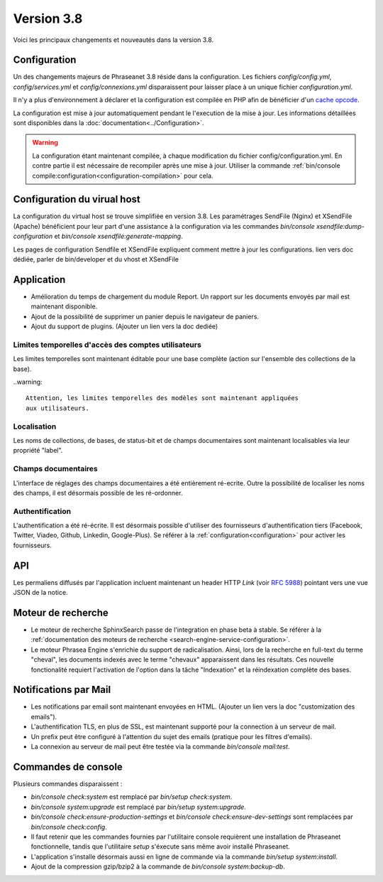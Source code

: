 Version 3.8
===========

Voici les principaux changements et nouveautés dans la version 3.8.

Configuration
-------------

Un des changements majeurs de Phraseanet 3.8 réside dans la configuration. Les
fichiers *config/config.yml*, *config/services.yml* et *config/connexions.yml*
disparaissent pour laisser place à un unique fichier *configuration.yml*.

Il n'y a plus d'environnement à déclarer et la configuration est compilée en
PHP afin de bénéficier d'un `cache opcode`_.

La configuration est mise à jour automatiquement pendant le l'execution de la
mise à jour. Les informations détaillées sont disponibles dans la
:doc:`documentation<../Configuration>`.

.. warning::

    La configuration étant maintenant compilée, à chaque modification du fichier
    config/configuration.yml. En contre partie il est nécessaire de recompiler
    après une mise à jour.
    Utiliser la commande :ref:`bin/console compile:configuration<configuration-compilation>`
    pour cela.

Configuration du virual host
----------------------------

La configuration du virtual host se trouve simplifiée en version 3.8. Les
paramétrages SendFile (Nginx) et XSendFile (Apache) bénéficient pour leur part
d'une assistance à la configuration via les commandes
`bin/console xsendfile:dump-configuration` et `bin/console xsendfile:generate-mapping`.

Les pages de configuration Sendfile et XSendFile expliquent comment mettre à
jour les configurations.
lien vers doc dédiée, parler de bin/developer et du vhost et XSendFile

Application
-----------

- Amélioration du temps de chargement du module Report. Un rapport sur les
  documents envoyés par mail est maintenant disponible.
- Ajout de la possibilité de supprimer un panier depuis le navigateur de
  paniers.
- Ajout du support de plugins.
  (Ajouter un lien vers la doc dediée)

Limites temporelles d'accès des comptes utilisateurs
****************************************************

Les limites temporelles sont maintenant éditable pour une base complète (action
sur l'ensemble des collections de la base).

..warning::

    Attention, les limites temporelles des modèles sont maintenant appliquées
    aux utilisateurs.

Localisation
************

Les noms de collections, de bases, de status-bit et de champs documentaires
sont maintenant localisables via leur propriété "label".

Champs documentaires
********************

L'interface de réglages des champs documentaires a été entièrement ré-ecrite.
Outre la possibilité de localiser les noms des champs, il est désormais
possible de les ré-ordonner.

Authentification
****************

L'authentification a été ré-écrite. Il est désormais possible d'utiliser
des fournisseurs d'authentification tiers (Facebook, Twitter, Viadeo, Github,
Linkedin, Google-Plus). Se référer à la :ref:`configuration<configuration>` pour
activer les fournisseurs.

API
---

Les permaliens diffusés par l'application incluent maintenant un header HTTP
`Link` (voir `RFC 5988`_) pointant vers une vue JSON de la notice.

Moteur de recherche
-------------------

- Le moteur de recherche SphinxSearch passe de l'integration en phase beta à
  stable. Se référer à la
  :ref:`documentation des moteurs de recherche <search-engine-service-configuration>`.
- Le moteur Phrasea Engine s'enrichie du support de radicalisation. Ainsi, lors
  de la recherche en full-text du terme "cheval", les documents indexés avec le
  terme "chevaux" apparaissent dans les résultats. Ces nouvelle fonctionalité
  requiert l'activation de l'option dans la tâche "Indexation" et la
  réindexation complète des bases.

Notifications par Mail
----------------------

- Les notifications par email sont maintenant envoyées en HTML.
  (Ajouter un lien vers la doc "customization des emails").
- L'authentification TLS, en plus de SSL, est maintenant supporté pour la
  connection à un serveur de mail.
- Un prefix peut être configuré à l'attention du sujet des emails (pratique
  pour les filtres d'emails).
- La connexion au serveur de mail peut être testée via la commande
  `bin/console mail:test`.

Commandes de console
--------------------

Plusieurs commandes disparaissent :

- `bin/console check:system` est remplacé par `bin/setup check:system`.
- `bin/console system:upgrade` est remplacé par `bin/setup system:upgrade`.
- `bin/console check:ensure-production-settings` et `bin/console check:ensure-dev-settings`
  sont remplacées par `bin/console check:config`.

- Il faut retenir que les commandes fournies par l'utilitaire console requièrent
  une installation de Phraseanet fonctionnelle, tandis que l'utilitaire `setup`
  s'éxecute sans même avoir installé Phraseanet.
- L'application s'installe désormais aussi en ligne de commande via la commande
  `bin/setup system:install`.
- Ajout de la compression gzip/bzip2 à la commande de
  `bin/console system:backup-db`.

.. _cache opcode: https://en.wikipedia.org/wiki/List_of_PHP_accelerators
.. _bin/console compile:configuration: ../Console
.. _RFC 5988: https://tools.ietf.org/html/rfc5988
